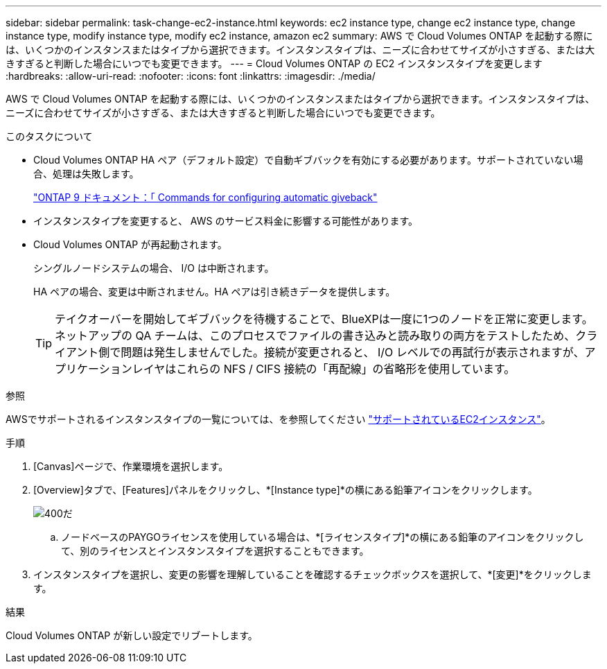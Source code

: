 ---
sidebar: sidebar 
permalink: task-change-ec2-instance.html 
keywords: ec2 instance type, change ec2 instance type, change instance type, modify instance type, modify ec2 instance, amazon ec2 
summary: AWS で Cloud Volumes ONTAP を起動する際には、いくつかのインスタンスまたはタイプから選択できます。インスタンスタイプは、ニーズに合わせてサイズが小さすぎる、または大きすぎると判断した場合にいつでも変更できます。 
---
= Cloud Volumes ONTAP の EC2 インスタンスタイプを変更します
:hardbreaks:
:allow-uri-read: 
:nofooter: 
:icons: font
:linkattrs: 
:imagesdir: ./media/


[role="lead"]
AWS で Cloud Volumes ONTAP を起動する際には、いくつかのインスタンスまたはタイプから選択できます。インスタンスタイプは、ニーズに合わせてサイズが小さすぎる、または大きすぎると判断した場合にいつでも変更できます。

.このタスクについて
* Cloud Volumes ONTAP HA ペア（デフォルト設定）で自動ギブバックを有効にする必要があります。サポートされていない場合、処理は失敗します。
+
http://docs.netapp.com/ontap-9/topic/com.netapp.doc.dot-cm-hacg/GUID-3F50DE15-0D01-49A5-BEFD-D529713EC1FA.html["ONTAP 9 ドキュメント：「 Commands for configuring automatic giveback"^]

* インスタンスタイプを変更すると、 AWS のサービス料金に影響する可能性があります。
* Cloud Volumes ONTAP が再起動されます。
+
シングルノードシステムの場合、 I/O は中断されます。

+
HA ペアの場合、変更は中断されません。HA ペアは引き続きデータを提供します。

+

TIP: テイクオーバーを開始してギブバックを待機することで、BlueXPは一度に1つのノードを正常に変更します。ネットアップの QA チームは、このプロセスでファイルの書き込みと読み取りの両方をテストしたため、クライアント側で問題は発生しませんでした。接続が変更されると、 I/O レベルでの再試行が表示されますが、アプリケーションレイヤはこれらの NFS / CIFS 接続の「再配線」の省略形を使用しています。



.参照
AWSでサポートされるインスタンスタイプの一覧については、を参照してください link:https://docs.netapp.com/us-en/cloud-volumes-ontap-relnotes/reference-configs-aws.html#supported-ec2-compute["サポートされているEC2インスタンス"^]。

.手順
. [Canvas]ページで、作業環境を選択します。
. [Overview]タブで、[Features]パネルをクリックし、*[Instance type]*の横にある鉛筆アイコンをクリックします。
+
image::screenshot_features_instance_type.png[400だ]

+
.. ノードベースのPAYGOライセンスを使用している場合は、*[ライセンスタイプ]*の横にある鉛筆のアイコンをクリックして、別のライセンスとインスタンスタイプを選択することもできます。


. インスタンスタイプを選択し、変更の影響を理解していることを確認するチェックボックスを選択して、*[変更]*をクリックします。


.結果
Cloud Volumes ONTAP が新しい設定でリブートします。
